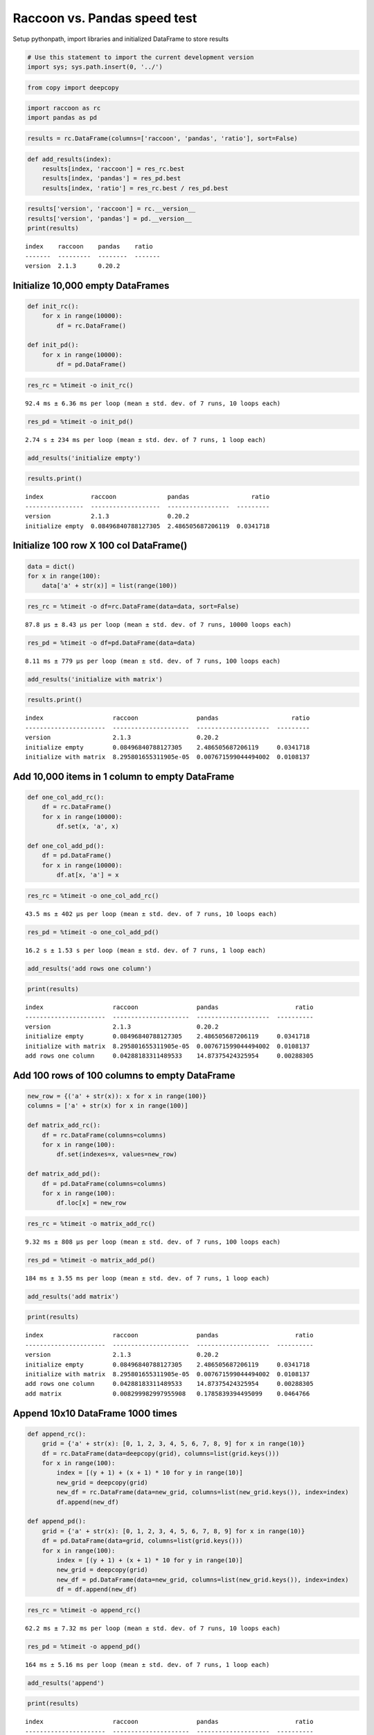 
Raccoon vs. Pandas speed test
=============================

Setup pythonpath, import libraries and initialized DataFrame to store
results

.. code:: python

    # Use this statement to import the current development version
    import sys; sys.path.insert(0, '../')

.. code:: python

    from copy import deepcopy

.. code:: python

    import raccoon as rc
    import pandas as pd

.. code:: python

    results = rc.DataFrame(columns=['raccoon', 'pandas', 'ratio'], sort=False)

.. code:: python

    def add_results(index):
        results[index, 'raccoon'] = res_rc.best
        results[index, 'pandas'] = res_pd.best
        results[index, 'ratio'] = res_rc.best / res_pd.best

.. code:: python

    results['version', 'raccoon'] = rc.__version__
    results['version', 'pandas'] = pd.__version__
    print(results)


.. parsed-literal::

    index    raccoon    pandas    ratio
    -------  ---------  --------  -------
    version  2.1.3      0.20.2
    

Initialize 10,000 empty DataFrames
----------------------------------

.. code:: python

    def init_rc():
        for x in range(10000):
            df = rc.DataFrame()
            
    def init_pd():
        for x in range(10000):
            df = pd.DataFrame()

.. code:: python

    res_rc = %timeit -o init_rc()


.. parsed-literal::

    92.4 ms ± 6.36 ms per loop (mean ± std. dev. of 7 runs, 10 loops each)
    

.. code:: python

    res_pd = %timeit -o init_pd()


.. parsed-literal::

    2.74 s ± 234 ms per loop (mean ± std. dev. of 7 runs, 1 loop each)
    

.. code:: python

    add_results('initialize empty')

.. code:: python

    results.print()


.. parsed-literal::

    index             raccoon              pandas                 ratio
    ----------------  -------------------  -----------------  ---------
    version           2.1.3                0.20.2
    initialize empty  0.08496840788127305  2.486505687206119  0.0341718
    

Initialize 100 row X 100 col DataFrame()
----------------------------------------

.. code:: python

    data = dict()
    for x in range(100):
        data['a' + str(x)] = list(range(100))

.. code:: python

    res_rc = %timeit -o df=rc.DataFrame(data=data, sort=False)


.. parsed-literal::

    87.8 µs ± 8.43 µs per loop (mean ± std. dev. of 7 runs, 10000 loops each)
    

.. code:: python

    res_pd = %timeit -o df=pd.DataFrame(data=data)


.. parsed-literal::

    8.11 ms ± 779 µs per loop (mean ± std. dev. of 7 runs, 100 loops each)
    

.. code:: python

    add_results('initialize with matrix')

.. code:: python

    results.print()


.. parsed-literal::

    index                   raccoon                pandas                    ratio
    ----------------------  ---------------------  --------------------  ---------
    version                 2.1.3                  0.20.2
    initialize empty        0.08496840788127305    2.486505687206119     0.0341718
    initialize with matrix  8.295801655311905e-05  0.007671599044494002  0.0108137
    

Add 10,000 items in 1 column to empty DataFrame
-----------------------------------------------

.. code:: python

    def one_col_add_rc():
        df = rc.DataFrame()
        for x in range(10000):
            df.set(x, 'a', x)
            
    def one_col_add_pd():
        df = pd.DataFrame()
        for x in range(10000):
            df.at[x, 'a'] = x

.. code:: python

    res_rc = %timeit -o one_col_add_rc()


.. parsed-literal::

    43.5 ms ± 402 µs per loop (mean ± std. dev. of 7 runs, 10 loops each)
    

.. code:: python

    res_pd = %timeit -o one_col_add_pd()


.. parsed-literal::

    16.2 s ± 1.53 s per loop (mean ± std. dev. of 7 runs, 1 loop each)
    

.. code:: python

    add_results('add rows one column')

.. code:: python

    print(results)


.. parsed-literal::

    index                   raccoon                pandas                     ratio
    ----------------------  ---------------------  --------------------  ----------
    version                 2.1.3                  0.20.2
    initialize empty        0.08496840788127305    2.486505687206119     0.0341718
    initialize with matrix  8.295801655311905e-05  0.007671599044494002  0.0108137
    add rows one column     0.04288183311489533    14.87375424325954     0.00288305
    

Add 100 rows of 100 columns to empty DataFrame
----------------------------------------------

.. code:: python

    new_row = {('a' + str(x)): x for x in range(100)}
    columns = ['a' + str(x) for x in range(100)]
    
    def matrix_add_rc():
        df = rc.DataFrame(columns=columns)
        for x in range(100):
            df.set(indexes=x, values=new_row)
    
    def matrix_add_pd():
        df = pd.DataFrame(columns=columns)
        for x in range(100):
            df.loc[x] = new_row

.. code:: python

    res_rc = %timeit -o matrix_add_rc()


.. parsed-literal::

    9.32 ms ± 808 µs per loop (mean ± std. dev. of 7 runs, 100 loops each)
    

.. code:: python

    res_pd = %timeit -o matrix_add_pd()


.. parsed-literal::

    184 ms ± 3.55 ms per loop (mean ± std. dev. of 7 runs, 1 loop each)
    

.. code:: python

    add_results('add matrix')

.. code:: python

    print(results)


.. parsed-literal::

    index                   raccoon                pandas                     ratio
    ----------------------  ---------------------  --------------------  ----------
    version                 2.1.3                  0.20.2
    initialize empty        0.08496840788127305    2.486505687206119     0.0341718
    initialize with matrix  8.295801655311905e-05  0.007671599044494002  0.0108137
    add rows one column     0.04288183311489533    14.87375424325954     0.00288305
    add matrix              0.008299982997955908   0.1785839394495099    0.0464766
    

Append 10x10 DataFrame 1000 times
---------------------------------

.. code:: python

    def append_rc():
        grid = {'a' + str(x): [0, 1, 2, 3, 4, 5, 6, 7, 8, 9] for x in range(10)}
        df = rc.DataFrame(data=deepcopy(grid), columns=list(grid.keys()))
        for x in range(100):
            index = [(y + 1) + (x + 1) * 10 for y in range(10)]
            new_grid = deepcopy(grid)
            new_df = rc.DataFrame(data=new_grid, columns=list(new_grid.keys()), index=index)
            df.append(new_df)
    
    def append_pd():
        grid = {'a' + str(x): [0, 1, 2, 3, 4, 5, 6, 7, 8, 9] for x in range(10)}
        df = pd.DataFrame(data=grid, columns=list(grid.keys()))
        for x in range(100):
            index = [(y + 1) + (x + 1) * 10 for y in range(10)]
            new_grid = deepcopy(grid)
            new_df = pd.DataFrame(data=new_grid, columns=list(new_grid.keys()), index=index)
            df = df.append(new_df)

.. code:: python

    res_rc = %timeit -o append_rc()


.. parsed-literal::

    62.2 ms ± 7.32 ms per loop (mean ± std. dev. of 7 runs, 10 loops each)
    

.. code:: python

    res_pd = %timeit -o append_pd()


.. parsed-literal::

    164 ms ± 5.16 ms per loop (mean ± std. dev. of 7 runs, 1 loop each)
    

.. code:: python

    add_results('append')

.. code:: python

    print(results)


.. parsed-literal::

    index                   raccoon                pandas                     ratio
    ----------------------  ---------------------  --------------------  ----------
    version                 2.1.3                  0.20.2
    initialize empty        0.08496840788127305    2.486505687206119     0.0341718
    initialize with matrix  8.295801655311905e-05  0.007671599044494002  0.0108137
    add rows one column     0.04288183311489533    14.87375424325954     0.00288305
    add matrix              0.008299982997955908   0.1785839394495099    0.0464766
    append                  0.05763429718412851    0.15777540076405216   0.365293
    

Get
---

.. code:: python

    # First create a 1000 row X 100 col matrix for the test. Index is [0...999]
    
    col = [x for x in range(1000)]
    grid = {'a' + str(x): col[:] for x in range(100)}
    
    df_rc = rc.DataFrame(data=grid, columns=sorted(grid.keys()))
    df_pd = pd.DataFrame(data=grid, columns=sorted(grid.keys()))

.. code:: python

    # get cell
    
    def rc_get_cell():
        for c in df_rc.columns:
            for r in df_rc.index:
                x = df_rc.get(r, c)
                
    def pd_get_cell():
        for c in df_pd.columns:
            for r in df_pd.index:
                x = df_pd.at[r, c]

.. code:: python

    res_rc = %timeit -o rc_get_cell()


.. parsed-literal::

    528 ms ± 64.3 ms per loop (mean ± std. dev. of 7 runs, 1 loop each)
    

.. code:: python

    res_pd = %timeit -o pd_get_cell()


.. parsed-literal::

    783 ms ± 74.1 ms per loop (mean ± std. dev. of 7 runs, 1 loop each)
    

.. code:: python

    add_results('get cell')

.. code:: python

    print(results)


.. parsed-literal::

    index                   raccoon                pandas                     ratio
    ----------------------  ---------------------  --------------------  ----------
    version                 2.1.3                  0.20.2
    initialize empty        0.08496840788127305    2.486505687206119     0.0341718
    initialize with matrix  8.295801655311905e-05  0.007671599044494002  0.0108137
    add rows one column     0.04288183311489533    14.87375424325954     0.00288305
    add matrix              0.008299982997955908   0.1785839394495099    0.0464766
    append                  0.05763429718412851    0.15777540076405216   0.365293
    get cell                0.4936867081052583     0.7425185427150893    0.664881
    

.. code:: python

    # get column all index
    
    def get_column_all_rc():
        for c in df_rc.columns:
            x = df_rc.get(columns=c)
            
    def get_column_all_pd():
        for c in df_pd.columns:
            x = df_pd[c]

.. code:: python

    res_rc = %timeit -o get_column_all_rc()


.. parsed-literal::

    36.6 ms ± 5.38 ms per loop (mean ± std. dev. of 7 runs, 10 loops each)
    

.. code:: python

    res_pd = %timeit -o get_column_all_pd()


.. parsed-literal::

    313 µs ± 2.39 µs per loop (mean ± std. dev. of 7 runs, 1000 loops each)
    

.. code:: python

    add_results('get column all index')

.. code:: python

    print(results)


.. parsed-literal::

    index                   raccoon                pandas                         ratio
    ----------------------  ---------------------  ----------------------  ------------
    version                 2.1.3                  0.20.2
    initialize empty        0.08496840788127305    2.486505687206119         0.0341718
    initialize with matrix  8.295801655311905e-05  0.007671599044494002      0.0108137
    add rows one column     0.04288183311489533    14.87375424325954         0.00288305
    add matrix              0.008299982997955908   0.1785839394495099        0.0464766
    append                  0.05763429718412851    0.15777540076405216       0.365293
    get cell                0.4936867081052583     0.7425185427150893        0.664881
    get column all index    0.032696135984224384   0.00030877898993577447  105.888
    

.. code:: python

    # get subset of the index of the column
    
    def get_column_subset_rc():
        for c in df_rc.columns:
            for r in range(100):
                rows = list(range(r*10, r*10 + 9))
                x = df_rc.get(indexes=rows, columns=c)
            
    def get_column_subset_pd():
        for c in df_pd.columns:
            for r in range(100):
                rows = list(range(r*10, r*10 + 9))
                x = df_pd.loc[rows, c]

.. code:: python

    res_rc = %timeit -o get_column_subset_rc()


.. parsed-literal::

    465 ms ± 51.7 ms per loop (mean ± std. dev. of 7 runs, 1 loop each)
    

.. code:: python

    res_pd = %timeit -o get_column_subset_pd()


.. parsed-literal::

    6 s ± 425 ms per loop (mean ± std. dev. of 7 runs, 1 loop each)
    

.. code:: python

    add_results('get column subset index')

.. code:: python

    print(results)


.. parsed-literal::

    index                    raccoon                pandas                         ratio
    -----------------------  ---------------------  ----------------------  ------------
    version                  2.1.3                  0.20.2
    initialize empty         0.08496840788127305    2.486505687206119         0.0341718
    initialize with matrix   8.295801655311905e-05  0.007671599044494002      0.0108137
    add rows one column      0.04288183311489533    14.87375424325954         0.00288305
    add matrix               0.008299982997955908   0.1785839394495099        0.0464766
    append                   0.05763429718412851    0.15777540076405216       0.365293
    get cell                 0.4936867081052583     0.7425185427150893        0.664881
    get column all index     0.032696135984224384   0.00030877898993577447  105.888
    get column subset index  0.42664153398601457    5.714989510943553         0.0746531
    

.. code:: python

    # get index all columns
    
    def get_index_all_rc():
        for i in df_rc.index:
            x = df_rc.get(indexes=i)
            
    def get_index_all_pd():
        for i in df_pd.index:
            x = df_pd.loc[i]

.. code:: python

    res_rc = %timeit -o get_index_all_rc()


.. parsed-literal::

    815 ms ± 73.2 ms per loop (mean ± std. dev. of 7 runs, 1 loop each)
    

.. code:: python

    res_pd = %timeit -o get_index_all_pd()


.. parsed-literal::

    118 ms ± 10.4 ms per loop (mean ± std. dev. of 7 runs, 10 loops each)
    

.. code:: python

    add_results('get index all columns')

.. code:: python

    print(results)


.. parsed-literal::

    index                    raccoon                pandas                         ratio
    -----------------------  ---------------------  ----------------------  ------------
    version                  2.1.3                  0.20.2
    initialize empty         0.08496840788127305    2.486505687206119         0.0341718
    initialize with matrix   8.295801655311905e-05  0.007671599044494002      0.0108137
    add rows one column      0.04288183311489533    14.87375424325954         0.00288305
    add matrix               0.008299982997955908   0.1785839394495099        0.0464766
    append                   0.05763429718412851    0.15777540076405216       0.365293
    get cell                 0.4936867081052583     0.7425185427150893        0.664881
    get column all index     0.032696135984224384   0.00030877898993577447  105.888
    get column subset index  0.42664153398601457    5.714989510943553         0.0746531
    get index all columns    0.7787561018819247     0.10775676991503928       7.22698
    

Set
---

.. code:: python

    # First create a 1000 row X 100 col matrix for the test. Index is [0...999]
    
    col = [x for x in range(1000)]
    grid = {'a' + str(x): col[:] for x in range(100)}
    
    df_rc = rc.DataFrame(data=grid, columns=sorted(grid.keys()))
    df_pd = pd.DataFrame(data=grid, columns=sorted(grid.keys()))

.. code:: python

    # set cell
    
    def rc_set_cell():
        for c in df_rc.columns:
            for r in df_rc.index:
                df_rc.set(r, c, 99)
                
    def pd_set_cell():
        for c in df_pd.columns:
            for r in df_pd.index:
                df_pd.at[r, c] = 99

.. code:: python

    res_rc = %timeit -o rc_set_cell()


.. parsed-literal::

    436 ms ± 59.3 ms per loop (mean ± std. dev. of 7 runs, 1 loop each)
    

.. code:: python

    res_pd = %timeit -o pd_set_cell()


.. parsed-literal::

    1 s ± 78.6 ms per loop (mean ± std. dev. of 7 runs, 1 loop each)
    

.. code:: python

    add_results('set cell')

.. code:: python

    print(results)


.. parsed-literal::

    index                    raccoon                pandas                         ratio
    -----------------------  ---------------------  ----------------------  ------------
    version                  2.1.3                  0.20.2
    initialize empty         0.08496840788127305    2.486505687206119         0.0341718
    initialize with matrix   8.295801655311905e-05  0.007671599044494002      0.0108137
    add rows one column      0.04288183311489533    14.87375424325954         0.00288305
    add matrix               0.008299982997955908   0.1785839394495099        0.0464766
    append                   0.05763429718412851    0.15777540076405216       0.365293
    get cell                 0.4936867081052583     0.7425185427150893        0.664881
    get column all index     0.032696135984224384   0.00030877898993577447  105.888
    get column subset index  0.42664153398601457    5.714989510943553         0.0746531
    get index all columns    0.7787561018819247     0.10775676991503928       7.22698
    set cell                 0.3987260515496587     0.9623946910782024        0.414306
    

.. code:: python

    # set column all index
    
    def set_column_all_rc():
        for c in df_rc.columns:
            x = df_rc.set(columns=c, values=99)
            
    def set_column_all_pd():
        for c in df_pd.columns:
            x = df_pd[c] = 99

.. code:: python

    res_rc = %timeit -o set_column_all_rc()


.. parsed-literal::

    4.19 ms ± 748 µs per loop (mean ± std. dev. of 7 runs, 100 loops each)
    

.. code:: python

    res_pd = %timeit -o set_column_all_pd()


.. parsed-literal::

    12.7 ms ± 1.02 ms per loop (mean ± std. dev. of 7 runs, 100 loops each)
    

.. code:: python

    add_results('set column all index')

.. code:: python

    print(results)


.. parsed-literal::

    index                    raccoon                pandas                         ratio
    -----------------------  ---------------------  ----------------------  ------------
    version                  2.1.3                  0.20.2
    initialize empty         0.08496840788127305    2.486505687206119         0.0341718
    initialize with matrix   8.295801655311905e-05  0.007671599044494002      0.0108137
    add rows one column      0.04288183311489533    14.87375424325954         0.00288305
    add matrix               0.008299982997955908   0.1785839394495099        0.0464766
    append                   0.05763429718412851    0.15777540076405216       0.365293
    get cell                 0.4936867081052583     0.7425185427150893        0.664881
    get column all index     0.032696135984224384   0.00030877898993577447  105.888
    get column subset index  0.42664153398601457    5.714989510943553         0.0746531
    get index all columns    0.7787561018819247     0.10775676991503928       7.22698
    set cell                 0.3987260515496587     0.9623946910782024        0.414306
    set column all index     0.00376809479375936    0.011686656340490344      0.322427
    

.. code:: python

    # set subset of the index of the column
    
    def set_column_subset_rc():
        for c in df_rc.columns:
            for r in range(100):
                rows = list(range(r*10, r*10 + 10))
                x = df_rc.set(indexes=rows, columns=c, values=list(range(10)))
            
    def set_column_subset_pd():
        for c in df_pd.columns:
            for r in range(100):
                rows = list(range(r*10, r*10 + 10))
                x = df_pd.loc[rows, c] = list(range(10))

.. code:: python

    res_rc = %timeit -o set_column_subset_rc()


.. parsed-literal::

    269 ms ± 3.72 ms per loop (mean ± std. dev. of 7 runs, 1 loop each)
    

.. code:: python

    res_pd = %timeit -o set_column_subset_pd()


.. parsed-literal::

    22.7 s ± 244 ms per loop (mean ± std. dev. of 7 runs, 1 loop each)
    

.. code:: python

    add_results('set column subset index')

.. code:: python

    print(results)


.. parsed-literal::

    index                    raccoon                pandas                         ratio
    -----------------------  ---------------------  ----------------------  ------------
    version                  2.1.3                  0.20.2
    initialize empty         0.08496840788127305    2.486505687206119         0.0341718
    initialize with matrix   8.295801655311905e-05  0.007671599044494002      0.0108137
    add rows one column      0.04288183311489533    14.87375424325954         0.00288305
    add matrix               0.008299982997955908   0.1785839394495099        0.0464766
    append                   0.05763429718412851    0.15777540076405216       0.365293
    get cell                 0.4936867081052583     0.7425185427150893        0.664881
    get column all index     0.032696135984224384   0.00030877898993577447  105.888
    get column subset index  0.42664153398601457    5.714989510943553         0.0746531
    get index all columns    0.7787561018819247     0.10775676991503928       7.22698
    set cell                 0.3987260515496587     0.9623946910782024        0.414306
    set column all index     0.00376809479375936    0.011686656340490344      0.322427
    set column subset index  0.26396186901109786    22.454482046778423        0.0117554
    

.. code:: python

    row = {x:x for x in grid.keys()}

.. code:: python

    # set index all columns
    
    def set_index_all_rc():
        for i in df_rc.index:
            x = df_rc.set(indexes=i, values=row)
            
    def set_index_all_pd():
        for i in df_pd.index:
            x = df_pd.loc[i] = row

.. code:: python

    res_rc = %timeit -o set_index_all_rc()


.. parsed-literal::

    56.3 ms ± 8.04 ms per loop (mean ± std. dev. of 7 runs, 10 loops each)
    

.. code:: python

    res_pd = %timeit -o set_index_all_pd()


.. parsed-literal::

    500 ms ± 80.2 ms per loop (mean ± std. dev. of 7 runs, 1 loop each)
    

.. code:: python

    add_results('set index all columns')

.. code:: python

    print(results)


.. parsed-literal::

    index                    raccoon                pandas                         ratio
    -----------------------  ---------------------  ----------------------  ------------
    version                  2.1.3                  0.20.2
    initialize empty         0.08496840788127305    2.486505687206119         0.0341718
    initialize with matrix   8.295801655311905e-05  0.007671599044494002      0.0108137
    add rows one column      0.04288183311489533    14.87375424325954         0.00288305
    add matrix               0.008299982997955908   0.1785839394495099        0.0464766
    append                   0.05763429718412851    0.15777540076405216       0.365293
    get cell                 0.4936867081052583     0.7425185427150893        0.664881
    get column all index     0.032696135984224384   0.00030877898993577447  105.888
    get column subset index  0.42664153398601457    5.714989510943553         0.0746531
    get index all columns    0.7787561018819247     0.10775676991503928       7.22698
    set cell                 0.3987260515496587     0.9623946910782024        0.414306
    set column all index     0.00376809479375936    0.011686656340490344      0.322427
    set column subset index  0.26396186901109786    22.454482046778423        0.0117554
    set index all columns    0.05272717698682072    0.4621994576302768        0.114079
    

Sort
----

.. code:: python

    # make a dataframe 1000x100 with index in reverse order
    
    rev = list(reversed(range(1000)))
    
    df_rc = rc.DataFrame(data=grid, index=rev)
    df_pd = pd.DataFrame(grid, index=rev)

.. code:: python

    res_rc = %timeit -o df_rc.sort_index() 


.. parsed-literal::

    12.4 ms ± 807 µs per loop (mean ± std. dev. of 7 runs, 100 loops each)
    

.. code:: python

    res_pd = %timeit -o df_pd.sort_index()


.. parsed-literal::

    539 µs ± 62.9 µs per loop (mean ± std. dev. of 7 runs, 1000 loops each)
    

.. code:: python

    add_results('sort index')

.. code:: python

    print(results)


.. parsed-literal::

    index                    raccoon                pandas                         ratio
    -----------------------  ---------------------  ----------------------  ------------
    version                  2.1.3                  0.20.2
    initialize empty         0.08496840788127305    2.486505687206119         0.0341718
    initialize with matrix   8.295801655311905e-05  0.007671599044494002      0.0108137
    add rows one column      0.04288183311489533    14.87375424325954         0.00288305
    add matrix               0.008299982997955908   0.1785839394495099        0.0464766
    append                   0.05763429718412851    0.15777540076405216       0.365293
    get cell                 0.4936867081052583     0.7425185427150893        0.664881
    get column all index     0.032696135984224384   0.00030877898993577447  105.888
    get column subset index  0.42664153398601457    5.714989510943553         0.0746531
    get index all columns    0.7787561018819247     0.10775676991503928       7.22698
    set cell                 0.3987260515496587     0.9623946910782024        0.414306
    set column all index     0.00376809479375936    0.011686656340490344      0.322427
    set column subset index  0.26396186901109786    22.454482046778423        0.0117554
    set index all columns    0.05272717698682072    0.4621994576302768        0.114079
    sort index               0.011655945561328736   0.0004977774624292124    23.416
    

Iterators
---------

.. code:: python

    # First create a 1000 row X 100 col matrix for the test. Index is [0...999]
    
    col = [x for x in range(1000)]
    grid = {'a' + str(x): col[:] for x in range(100)}
    
    df_rc = rc.DataFrame(data=grid, columns=sorted(grid.keys()))
    df_pd = pd.DataFrame(data=grid, columns=sorted(grid.keys()))

.. code:: python

    # iterate over the rows
    
    def iter_rc():
        for row in df_rc.iterrows():
            x = row
            
    def iter_pd():
        for row in df_pd.itertuples():
            x = row

.. code:: python

    res_rc = %timeit -o iter_rc() 


.. parsed-literal::

    24.1 ms ± 532 µs per loop (mean ± std. dev. of 7 runs, 10 loops each)
    

.. code:: python

    res_pd = %timeit -o iter_pd()


.. parsed-literal::

    20.3 ms ± 599 µs per loop (mean ± std. dev. of 7 runs, 10 loops each)
    

.. code:: python

    add_results('iterate rows')

.. code:: python

    print(results)


.. parsed-literal::

    index                    raccoon                pandas                         ratio
    -----------------------  ---------------------  ----------------------  ------------
    version                  2.1.3                  0.20.2
    initialize empty         0.08496840788127305    2.486505687206119         0.0341718
    initialize with matrix   8.295801655311905e-05  0.007671599044494002      0.0108137
    add rows one column      0.04288183311489533    14.87375424325954         0.00288305
    add matrix               0.008299982997955908   0.1785839394495099        0.0464766
    append                   0.05763429718412851    0.15777540076405216       0.365293
    get cell                 0.4936867081052583     0.7425185427150893        0.664881
    get column all index     0.032696135984224384   0.00030877898993577447  105.888
    get column subset index  0.42664153398601457    5.714989510943553         0.0746531
    get index all columns    0.7787561018819247     0.10775676991503928       7.22698
    set cell                 0.3987260515496587     0.9623946910782024        0.414306
    set column all index     0.00376809479375936    0.011686656340490344      0.322427
    set column subset index  0.26396186901109786    22.454482046778423        0.0117554
    set index all columns    0.05272717698682072    0.4621994576302768        0.114079
    sort index               0.011655945561328736   0.0004977774624292124    23.416
    iterate rows             0.02340574597695877    0.01948813583071569       1.20103
    

Insert in the middle
--------------------

.. code:: python

    # First create a 500 row X 100 col matrix for the test. Index is [1, 3, 5, 7,...500] every other
    
    col = [x for x in range(1, 1000, 2)]
    grid = {'a' + str(x): col[:] for x in range(100)}
    
    df_rc = rc.DataFrame(data=grid, columns=sorted(grid.keys()), sort=True)
    df_pd = pd.DataFrame(data=grid, columns=sorted(grid.keys()))

.. code:: python

    row = {x:x for x in grid.keys()}

.. code:: python

    # set index all columns
    
    def insert_rows_rc():
        for i in range(0, 999, 2):
            x = df_rc.set(indexes=i, values=row)
            
    def insert_rows_pd():
        for i in range(0, 999, 2):
            x = df_pd.loc[i] = row

.. code:: python

    res_rc = %timeit -o insert_rows_rc() 


.. parsed-literal::

    26.4 ms ± 381 µs per loop (mean ± std. dev. of 7 runs, 10 loops each)
    

.. code:: python

    res_pd = %timeit -o insert_rows_pd()


.. parsed-literal::

    239 ms ± 2.81 ms per loop (mean ± std. dev. of 7 runs, 1 loop each)
    

.. code:: python

    add_results('insert rows')

.. code:: python

    print(results)


.. parsed-literal::

    index                    raccoon                pandas                         ratio
    -----------------------  ---------------------  ----------------------  ------------
    version                  2.1.3                  0.20.2
    initialize empty         0.08496840788127305    2.486505687206119         0.0341718
    initialize with matrix   8.295801655311905e-05  0.007671599044494002      0.0108137
    add rows one column      0.04288183311489533    14.87375424325954         0.00288305
    add matrix               0.008299982997955908   0.1785839394495099        0.0464766
    append                   0.05763429718412851    0.15777540076405216       0.365293
    get cell                 0.4936867081052583     0.7425185427150893        0.664881
    get column all index     0.032696135984224384   0.00030877898993577447  105.888
    get column subset index  0.42664153398601457    5.714989510943553         0.0746531
    get index all columns    0.7787561018819247     0.10775676991503928       7.22698
    set cell                 0.3987260515496587     0.9623946910782024        0.414306
    set column all index     0.00376809479375936    0.011686656340490344      0.322427
    set column subset index  0.26396186901109786    22.454482046778423        0.0117554
    set index all columns    0.05272717698682072    0.4621994576302768        0.114079
    sort index               0.011655945561328736   0.0004977774624292124    23.416
    iterate rows             0.02340574597695877    0.01948813583071569       1.20103
    insert rows              0.025894068785544278   0.2348415172963314        0.110262
    

Time Series Append
------------------

Simulate the recording of a stock on 1 minute intervals and appending to
the DataFrame

.. code:: python

    data_row = {'open': 100, 'high': 101, 'low': 99, 'close': 100.5, 'volume': 999}
    
    dates = pd.date_range('2010-01-01 09:30:00', periods=10000, freq='1min')
    
    def time_series_rc():
        ts = rc.DataFrame(columns=['open', 'high', 'low', 'close', 'volume'], index_name='datetime', sort=True, use_blist=False)
        for date in dates:
            ts.set_row(date, data_row)
    
    def time_series_pd():
        ts = pd.DataFrame(columns=['open', 'high', 'low', 'close', 'volume'])
        for date in dates:
            ts.loc[date] = data_row

.. code:: python

    res_rc = %timeit -o time_series_rc() 


.. parsed-literal::

    114 ms ± 9.01 ms per loop (mean ± std. dev. of 7 runs, 10 loops each)
    

.. code:: python

    res_pd = %timeit -o time_series_pd()


.. parsed-literal::

    27.2 s ± 4 s per loop (mean ± std. dev. of 7 runs, 1 loop each)
    

.. code:: python

    add_results('time series')

.. code:: python

    print(results)


.. parsed-literal::

    index                    raccoon                pandas                         ratio
    -----------------------  ---------------------  ----------------------  ------------
    version                  2.1.3                  0.20.2
    initialize empty         0.08496840788127305    2.486505687206119         0.0341718
    initialize with matrix   8.295801655311905e-05  0.007671599044494002      0.0108137
    add rows one column      0.04288183311489533    14.87375424325954         0.00288305
    add matrix               0.008299982997955908   0.1785839394495099        0.0464766
    append                   0.05763429718412851    0.15777540076405216       0.365293
    get cell                 0.4936867081052583     0.7425185427150893        0.664881
    get column all index     0.032696135984224384   0.00030877898993577447  105.888
    get column subset index  0.42664153398601457    5.714989510943553         0.0746531
    get index all columns    0.7787561018819247     0.10775676991503928       7.22698
    set cell                 0.3987260515496587     0.9623946910782024        0.414306
    set column all index     0.00376809479375936    0.011686656340490344      0.322427
    set column subset index  0.26396186901109786    22.454482046778423        0.0117554
    set index all columns    0.05272717698682072    0.4621994576302768        0.114079
    sort index               0.011655945561328736   0.0004977774624292124    23.416
    iterate rows             0.02340574597695877    0.01948813583071569       1.20103
    insert rows              0.025894068785544278   0.2348415172963314        0.110262
    time series              0.10705897210370949    23.24008671488832         0.00460665
    

